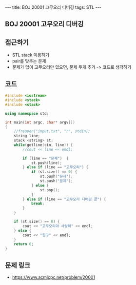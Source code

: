 #+HTML: ---
#+HTML: title: BOJ 20001 고무오리 디버깅
#+HTML: tags: STL
#+HTML: ---
#+OPTIONS: ^:nil

** BOJ 20001 고무오리 디버깅

** 접근하기
- STL stack 이용하기
- pair를 맞추는 문제
- 문제가 없이 고무오리만 있으면, 문제 두개 추가 -> 코드로 생각하기

** 코드
#+BEGIN_SRC cpp
#include <iostream>
#include <stack>
#include <stack>

using namespace std;

int main(int argc, char* argv[])
{
    //freopen("input.txt", "r", stdin);    
    string line;
    stack <string> st;
    while(getline(cin, line)) {
        //cout << line << endl;

        if (line == "문제")  {
            st.push(line);
        } else if (line == "고무오리") {
            if (st.size() == 0) {
                st.push("문제");
                st.push("문제");
            } else {
                st.pop();
            }
        } else if (line == "고무오리 디버깅 끝") {
            break;
        }
    }

    if (st.size() == 0) {
        cout << "고무오리야 사랑해" << endl; 
    } else {
        cout << "힝구" << endl; 
    }
    return 0;
}
#+END_SRC

** 문제 링크
- https://www.acmicpc.net/problem/20001
